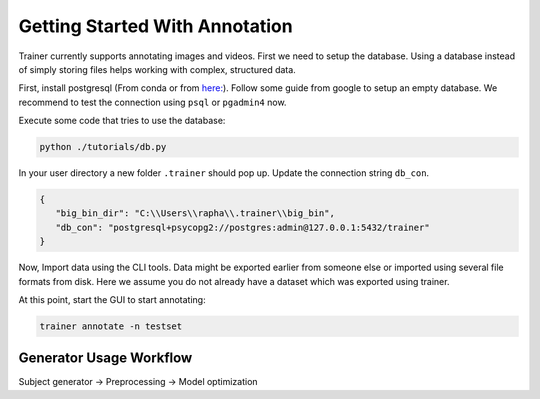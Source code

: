 ===============================
Getting Started With Annotation
===============================

Trainer currently supports annotating images and videos.
First we need to setup the database.
Using a database instead of simply storing files helps working with complex, structured data.

First, install postgresql (From conda or from `here: <https://www.enterprisedb.com/downloads/postgres-postgresql-downloads>`_).
Follow some guide from google to setup an empty database.
We recommend to test the connection using ``psql`` or ``pgadmin4`` now.

Execute some code that tries to use the database:

.. code-block:: bash

    python ./tutorials/db.py

In your user directory a new folder ``.trainer`` should pop up. Update the connection string ``db_con``.

.. code-block:: json

    {
       "big_bin_dir": "C:\\Users\\rapha\\.trainer\\big_bin",
       "db_con": "postgresql+psycopg2://postgres:admin@127.0.0.1:5432/trainer"
    }
    

Now, Import data using the CLI tools.
Data might be exported earlier from someone else or imported using several file formats from disk.
Here we assume you do not already have a dataset which was exported using trainer.

At this point, start the GUI to start annotating:

.. code-block:: bash

    trainer annotate -n testset

Generator Usage Workflow
------------------------

Subject generator -> Preprocessing -> Model optimization
